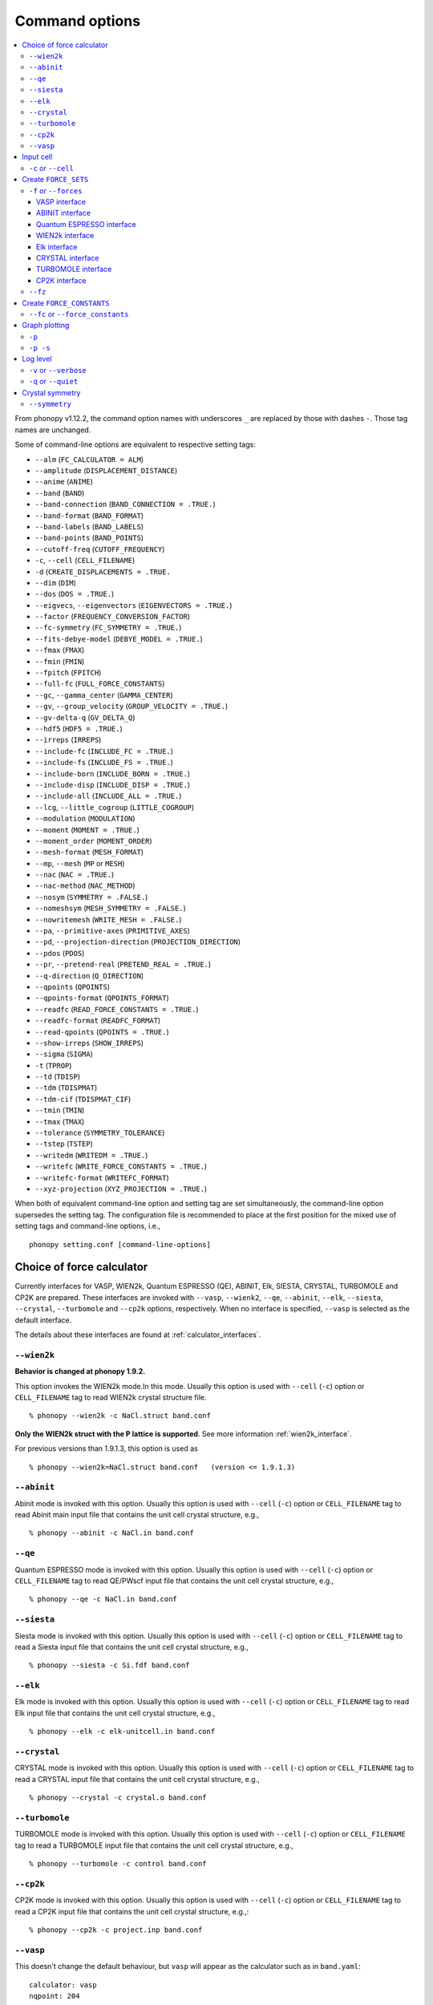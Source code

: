 .. _command_options:

Command options
===============

.. contents::
   :depth: 3
   :local:

From phonopy v1.12.2, the command option names with underscores ``_``
are replaced by those with dashes ``-``. Those tag names are unchanged.

Some of command-line options are equivalent to respective setting
tags:

* ``--alm`` (``FC_CALCULATOR = ALM``)
* ``--amplitude`` (``DISPLACEMENT_DISTANCE``)
* ``--anime`` (``ANIME``)
* ``--band`` (``BAND``)
* ``--band-connection``  (``BAND_CONNECTION = .TRUE.``)
* ``--band-format`` (``BAND_FORMAT``)
* ``--band-labels`` (``BAND_LABELS``)
* ``--band-points``  (``BAND_POINTS``)
* ``--cutoff-freq`` (``CUTOFF_FREQUENCY``)
* ``-c``, ``--cell`` (``CELL_FILENAME``)
* ``-d``  (``CREATE_DISPLACEMENTS = .TRUE.``
* ``--dim`` (``DIM``)
* ``--dos`` (``DOS = .TRUE.``)
* ``--eigvecs``, ``--eigenvectors`` (``EIGENVECTORS = .TRUE.``)
* ``--factor`` (``FREQUENCY_CONVERSION_FACTOR``)
* ``--fc-symmetry`` (``FC_SYMMETRY = .TRUE.``)
* ``--fits-debye-model`` (``DEBYE_MODEL = .TRUE.``)
* ``--fmax`` (``FMAX``)
* ``--fmin`` (``FMIN``)
* ``--fpitch`` (``FPITCH``)
* ``--full-fc`` (``FULL_FORCE_CONSTANTS``)
* ``--gc``, ``--gamma_center`` (``GAMMA_CENTER``)
* ``--gv``, ``--group_velocity`` (``GROUP_VELOCITY = .TRUE.``)
* ``--gv-delta-q`` (``GV_DELTA_Q``)
* ``--hdf5`` (``HDF5 = .TRUE.``)
* ``--irreps`` (``IRREPS``)
* ``--include-fc`` (``INCLUDE_FC = .TRUE.``)
* ``--include-fs`` (``INCLUDE_FS = .TRUE.``)
* ``--include-born`` (``INCLUDE_BORN = .TRUE.``)
* ``--include-disp`` (``INCLUDE_DISP = .TRUE.``)
* ``--include-all`` (``INCLUDE_ALL = .TRUE.``)
* ``--lcg``, ``--little_cogroup`` (``LITTLE_COGROUP``)
* ``--modulation`` (``MODULATION``)
* ``--moment`` (``MOMENT = .TRUE.``)
* ``--moment_order`` (``MOMENT_ORDER``)
* ``--mesh-format`` (``MESH_FORMAT``)
* ``--mp``, ``--mesh`` (``MP`` or ``MESH``)
* ``--nac`` (``NAC = .TRUE.``)
* ``--nac-method`` (``NAC_METHOD``)
* ``--nosym`` (``SYMMETRY = .FALSE.``)
* ``--nomeshsym`` (``MESH_SYMMETRY = .FALSE.``)
* ``--nowritemesh`` (``WRITE_MESH = .FALSE.``)
* ``--pa``, ``--primitive-axes`` (``PRIMITIVE_AXES``)
* ``--pd``, ``--projection-direction`` (``PROJECTION_DIRECTION``)
* ``--pdos`` (``PDOS``)
* ``--pr``, ``--pretend-real`` (``PRETEND_REAL = .TRUE.``)
* ``--q-direction`` (``Q_DIRECTION``)
* ``--qpoints`` (``QPOINTS``)
* ``--qpoints-format`` (``QPOINTS_FORMAT``)
* ``--readfc`` (``READ_FORCE_CONSTANTS = .TRUE.``)
* ``--readfc-format`` (``READFC_FORMAT``)
* ``--read-qpoints`` (``QPOINTS = .TRUE.``)
* ``--show-irreps`` (``SHOW_IRREPS``)
* ``--sigma`` (``SIGMA``)
* ``-t`` (``TPROP``)
* ``--td`` (``TDISP``)
* ``--tdm`` (``TDISPMAT``)
* ``--tdm-cif`` (``TDISPMAT_CIF``)
* ``--tmin`` (``TMIN``)
* ``--tmax`` (``TMAX``)
* ``--tolerance`` (``SYMMETRY_TOLERANCE``)
* ``--tstep`` (``TSTEP``)
* ``--writedm`` (``WRITEDM = .TRUE.``)
* ``--writefc`` (``WRITE_FORCE_CONSTANTS = .TRUE.``)
* ``--writefc-format`` (``WRITEFC_FORMAT``)
* ``--xyz-projection`` (``XYZ_PROJECTION = .TRUE.``)

When both of equivalent command-line option and setting tag are set
simultaneously, the command-line option supersedes the setting tag.
The configuration file is recommended to place at the first position for
the mixed use of setting tags and command-line options, i.e.,

::

   phonopy setting.conf [command-line-options]

.. _force_calculators:

Choice of force calculator
---------------------------

Currently interfaces for VASP, WIEN2k, Quantum ESPRESSO (QE), ABINIT,
Elk, SIESTA, CRYSTAL, TURBOMOLE and CP2K are prepared. These interfaces are invoked
with ``--vasp``, ``--wienk2``, ``--qe``, ``--abinit``, ``--elk``,
``--siesta``, ``--crystal``, ``--turbomole`` and ``--cp2k`` options, respectively.
When no interface is specified, ``--vasp`` is selected as the default interface.

The details about these interfaces are found at :ref:`calculator_interfaces`.

.. _wien2k_mode:

``--wien2k``
~~~~~~~~~~~~

**Behavior is changed at phonopy 1.9.2.**

This option invokes the WIEN2k mode.In this mode. Usually this option
is used with ``--cell`` (``-c``) option or ``CELL_FILENAME`` tag to
read WIEN2k crystal structure file.

::

   % phonopy --wien2k -c NaCl.struct band.conf

**Only the WIEN2k struct with the P lattice is supported**.  See more
information :ref:`wien2k_interface`.

For previous versions than 1.9.1.3, this option is used as

::

   % phonopy --wien2k=NaCl.struct band.conf   (version <= 1.9.1.3)


.. _abinit_mode:

``--abinit``
~~~~~~~~~~~~

Abinit mode is invoked with this option. Usually this option is used
with ``--cell`` (``-c``) option or ``CELL_FILENAME`` tag to read
Abinit main input file that contains the unit cell crystal structure,
e.g.,

::

   % phonopy --abinit -c NaCl.in band.conf

.. _qe_mode:

``--qe``
~~~~~~~~~~~~

Quantum ESPRESSO mode is invoked with this option. Usually this option
is used with ``--cell`` (``-c``) option or ``CELL_FILENAME`` tag to
read QE/PWscf input file that contains the unit cell crystal structure,
e.g.,

::

   % phonopy --qe -c NaCl.in band.conf

.. _siesta_mode:

``--siesta``
~~~~~~~~~~~~

Siesta mode is invoked with this option. Usually this option is used
with ``--cell`` (``-c``) option or ``CELL_FILENAME`` tag to read a Siesta
input file that contains the unit cell crystal structure, e.g.,

::

   % phonopy --siesta -c Si.fdf band.conf

.. _elk_mode:

``--elk``
~~~~~~~~~~~~

Elk mode is invoked with this option. Usually this option is used
with ``--cell`` (``-c``) option or ``CELL_FILENAME`` tag to read Elk
input file that contains the unit cell crystal structure, e.g.,

::

   % phonopy --elk -c elk-unitcell.in band.conf

.. _crystal_mode:

``--crystal``
~~~~~~~~~~~~~

CRYSTAL mode is invoked with this option. Usually this option is used
with ``--cell`` (``-c``) option or ``CELL_FILENAME`` tag to read a CRYSTAL
input file that contains the unit cell crystal structure, e.g.,

::

   % phonopy --crystal -c crystal.o band.conf

.. _turbomole_mode:

``--turbomole``
~~~~~~~~~~~~~~~

TURBOMOLE mode is invoked with this option. Usually this option is used
with ``--cell`` (``-c``) option or ``CELL_FILENAME`` tag to read a TURBOMOLE
input file that contains the unit cell crystal structure, e.g.,

::

   % phonopy --turbomole -c control band.conf

.. _cp2k_mode:

``--cp2k``
~~~~~~~~~~~~~~~

CP2K mode is invoked with this option. Usually this option is used
with ``--cell`` (``-c``) option or ``CELL_FILENAME`` tag to read a CP2K
input file that contains the unit cell crystal structure, e.g.,::

   % phonopy --cp2k -c project.inp band.conf

.. _vasp_mode:

``--vasp``
~~~~~~~~~~~~

This doesn't change the default behaviour, but ``vasp`` will appear as
the calculator such as in ``band.yaml``::

   calculator: vasp
   nqpoint: 204
   ...

.. _cell_filename_option:

Input cell
----------

``-c`` or ``--cell``
~~~~~~~~~~~~~~~~~~~~

Unit cell crystal structure file is specified with this tag.

::

   % phonopy --cell=POSCAR-unitcell band.conf

Without specifying this tag, default file name is searched in current
directory. The default file names for the calculators are as follows::

   VASP      | POSCAR
   WIEN2k    | case.struct
   ABINIT    | unitcell.in
   PWscf     | unitcell.in
   Elk       | elk.in
   CRYSTAL   | crystal.o
   TURBOMOLE | control
   CP2K      | unitcell.inp

Create ``FORCE_SETS``
----------------------

.. _f_force_sets_option:

``-f`` or ``--forces``
~~~~~~~~~~~~~~~~~~~~~~

.. _vasp_force_sets_option:

VASP interface
^^^^^^^^^^^^^^

``FORCE_SETS`` file is created from ``phonopy_disp.yaml``, which is an
output file when creating supercells with displacements, and
``vasprun.xml``'s, which are the VASP output
files. ``phonopy_disp.yaml`` in the current directory is automatically
read. The order of displacements written in ``phonopy_disp.yaml`` file
has to correpond to that of ``vasprun.xml`` files .

::

   % phonopy -f disp-001/vasprun.xml disp-002/vasprun.xml ...

Attention:

* Site-projected wave function information (the same information as
  ``PROCAR``) siginificantly increases the size of ``vasprun.xml``. So
  parsing xml file uses huge memory space. It is recommended
* to switch off to calculate it.  If there are many displacements, shell
  expansions are useful, e.g., ``disp-*/vasprun.xml``, or
  ``disp-{001..128}/vasprun.xml`` (for zsh, and recent bash).

.. _abinit_force_sets_option:

ABINIT interface
^^^^^^^^^^^^^^^^

``FORCE_SETS`` file is created from ``phonopy_disp.yaml`` and ABINIT
output files (``*.out``). In the reading of forces in ABINIT output
files, forces in eV/Angstrom are read. The unit conversion factor is
determined with this unit.

::

   % phonopy -f disp-001/supercell.out disp-002/supercell.out  ...


.. _qe_force_sets_option:

Quantum ESPRESSO interface
^^^^^^^^^^^^^^^^^^^^^^^^^^^^

``FORCE_SETS`` file is created from ``phonopy_disp.yaml`` and QE-PW
output files.

::

   % phonopy -f disp-001/supercell.out disp-002/supercell.out  ...

Here ``*.out`` files are the saved texts of standard outputs of PWscf
calculations.

.. _wien2k_force_sets_option:

WIEN2k interface
^^^^^^^^^^^^^^^^

This is experimental support to generage ``FORCE_SETS``. Insted of
this, you can use the external tool called ``scf2forces`` to generate
``FORCE_SETS``. ``scf2forces`` is found at
http://www.wien2k.at/reg_user/unsupported/.

``FORCE_SETS`` file is created from ``phonopy_disp.yaml``, which is an
output file when creating supercell with displacements, and
``case.scf``'s, which are the WIEN2k output files. The order of
displacements in ``phonopy_disp.yaml`` file and the order of
``case.scf``'s have to be same. **For WIEN2k struct file, only
negative atom index with the P lattice format is supported.**

::

   % phonopy -f case_001/case_001.scf case_002/case_002.scf ...

For more information, :ref:`wien2k_interface`.

.. _elk_force_sets_option:

Elk interface
^^^^^^^^^^^^^^^^

``FORCE_SETS`` file is created from ``phonopy_disp.yaml`` and Elk output
files.

::

   % phonopy -f disp-001/INFO.OUT disp-002/INFO.OUT  ...

.. _crystal_force_sets_option:

CRYSTAL interface
^^^^^^^^^^^^^^^^^

``FORCE_SETS`` file is created from ``phonopy_disp.yaml`` and CRYSTAL output
files.

::

   % phonopy -f supercell-001.o supercell-002.o  ...

.. _turbomole_force_sets_option:

TURBOMOLE interface
^^^^^^^^^^^^^^^^^^^^

``FORCE_SETS`` file is created from ``phonopy_disp.yaml`` and TURBOMOLE output
files.

::

   % phonopy -f supercell-001 supercell-002  ...

.. _cp2k_force_sets_option:

CP2K interface
^^^^^^^^^^^^^^

``FORCE_SETS`` file is created from ``phonopy_disp.yaml`` and CP2K output files, with::

   % phonopy -f supercell-001-forces-1_0.xyz supercell-002-forces-1_0.xyz  ...

Please note: the files containing the forces can be prefixed with the ``PROJECT_NAME``
as specified in the original CP2K input file.

.. _fz_force_sets_option:

``--fz``
~~~~~~~~~

``--fz`` option is used to subtract residual forces frown the forces
calculated for the supercells with displacements. Here the residual
forces mean that the forces calculated for the perfect supercell for
which the number of atoms has to be the same as those for the
supercells with displacements. If the forces are accurately calculated
by calculators, the residual forces should be canceled when plus-minus
displacements are employed (see :ref:`pm_displacement_tag`), that is
the default option in phonopy. Therefore ``--fz`` option is expected
to be useful when ``PM = .FALSE.`` is set in the phonopy setting file.

The usage of this option is almost the same as that of ``-f`` option
except that one more argument is inserted at the front. Mind that
``--fz`` is exclusively used with ``-f`` option. The example
for the VASP interface is shown below::

   % phonopy --fz sposcar/vasprun.xml disp-001/vasprun.xml ...

where ``sposcar/vasprun.xml`` assumes the output file for the perfect
supercell containing residual forces.

This option perhaps works for the other calculator interfaces than the
VASP interface, but it is not tested yet. It would be appreciated if
you report it to the phonopy mailing list when you find it
does/doesn't work for any other calculator interfaces.

Create ``FORCE_CONSTANTS``
--------------------------

.. _vasp_force_constants:

``--fc`` or ``--force_constants``
~~~~~~~~~~~~~~~~~~~~~~~~~~~~~~~~~~

**Currently this option supports only VASP output.**

VASP output of force constants is imported from
``vasprun.xml`` and ``FORCE_CONSTANTS`` is created.

::

   % phonopy --fc vasprun.xml

This ``FORCE_CONSTANTS`` can be used instead of ``FORCE_SETS``. For
more details, please refer :ref:`vasp_dfpt_interface`.

.. _graph_option:

Graph plotting
---------------

``-p``
~~~~~~

Result is plotted.

::

   % phonopy -p

.. _graph_save_option:

``-p -s``
~~~~~~~~~

Result is plotted (saved) to PDF file.

::

   % phonopy -p -s


Log level
----------

``-v`` or ``--verbose``
~~~~~~~~~~~~~~~~~~~~~~~

More detailed log are shown

``-q`` or ``--quiet``
~~~~~~~~~~~~~~~~~~~~~

No log is shown.

Crystal symmetry
-----------------

.. _symmetry_option:

``--symmetry``
~~~~~~~~~~~~~~

Using this option, various crystal symmetry information is just
printed out and phonopy stops without going to phonon analysis.

::

   % phonopy --symmetry

This tag can be used together with the ``--cell`` (``-c``),
``--abinit``, ``--qe``, ``--elk``, ``--wien2k``, ``--siesta``,
``--crystal`` or ``--primitive-axes`` option.

After running this, ``BPOSCAR`` and ``PPOSCAR`` files are written,
which are the symmetrized conventional unit cell and primitive cell,
respectively, in the VASP style format.
